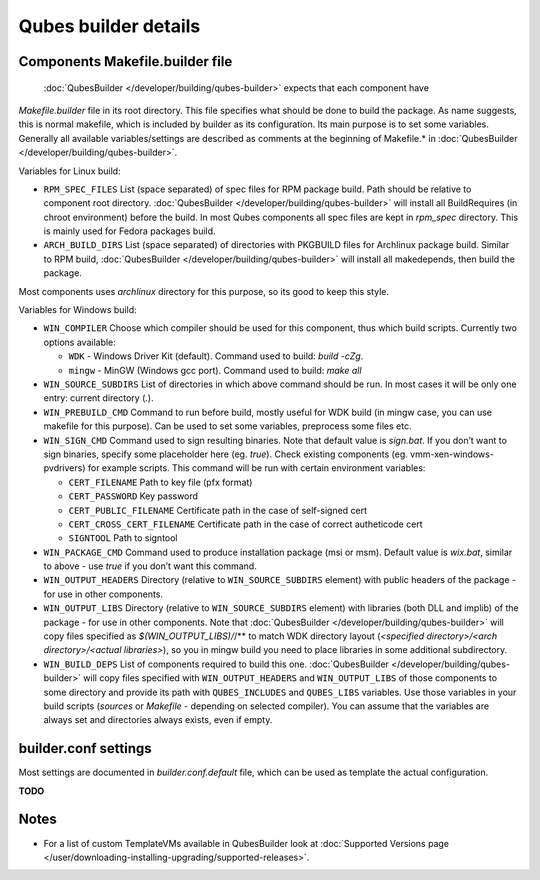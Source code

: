 =====================
Qubes builder details
=====================

Components Makefile.builder file
================================
 :doc:`QubesBuilder </developer/building/qubes-builder>` expects that each component have
*Makefile.builder* file in its root directory. This file specifies what
should be done to build the package. As name suggests, this is normal
makefile, which is included by builder as its configuration. Its main
purpose is to set some variables. Generally all available
variables/settings are described as comments at the beginning of
Makefile.\* in :doc:`QubesBuilder </developer/building/qubes-builder>`.

Variables for Linux build:

-  ``RPM_SPEC_FILES`` List (space separated) of spec files for RPM
   package build. Path should be relative to component root directory.
   :doc:`QubesBuilder </developer/building/qubes-builder>` will install all BuildRequires
   (in chroot environment) before the build. In most Qubes components
   all spec files are kept in *rpm_spec* directory. This is mainly used
   for Fedora packages build.
-  ``ARCH_BUILD_DIRS`` List (space separated) of directories with
   PKGBUILD files for Archlinux package build. Similar to RPM build,
   :doc:`QubesBuilder </developer/building/qubes-builder>` will install all makedepends,
   then build the package.

Most components uses *archlinux* directory for this purpose, so its good
to keep this style.

Variables for Windows build:

-  ``WIN_COMPILER`` Choose which compiler should be used for this
   component, thus which build scripts. Currently two options available:

   -  ``WDK`` - Windows Driver Kit (default). Command used to build:
      *build -cZg*.
   -  ``mingw`` - MinGW (Windows gcc port). Command used to build: *make
      all*

-  ``WIN_SOURCE_SUBDIRS`` List of directories in which above command
   should be run. In most cases it will be only one entry: current
   directory (*.*).
-  ``WIN_PREBUILD_CMD`` Command to run before build, mostly useful for
   WDK build (in mingw case, you can use makefile for this purpose). Can
   be used to set some variables, preprocess some files etc.
-  ``WIN_SIGN_CMD`` Command used to sign resulting binaries. Note that
   default value is *sign.bat*. If you don’t want to sign binaries,
   specify some placeholder here (eg. *true*). Check existing components
   (eg. vmm-xen-windows-pvdrivers) for example scripts. This command
   will be run with certain environment variables:

   -  ``CERT_FILENAME`` Path to key file (pfx format)
   -  ``CERT_PASSWORD`` Key password
   -  ``CERT_PUBLIC_FILENAME`` Certificate path in the case of
      self-signed cert
   -  ``CERT_CROSS_CERT_FILENAME`` Certificate path in the case of
      correct autheticode cert
   -  ``SIGNTOOL`` Path to signtool

-  ``WIN_PACKAGE_CMD`` Command used to produce installation package (msi
   or msm). Default value is *wix.bat*, similar to above - use *true* if
   you don’t want this command.
-  ``WIN_OUTPUT_HEADERS`` Directory (relative to ``WIN_SOURCE_SUBDIRS``
   element) with public headers of the package - for use in other
   components.
-  ``WIN_OUTPUT_LIBS`` Directory (relative to ``WIN_SOURCE_SUBDIRS``
   element) with libraries (both DLL and implib) of the package - for
   use in other components. Note that
   :doc:`QubesBuilder </developer/building/qubes-builder>` will copy files specified as
   *$(WIN_OUTPUT_LIBS)/*/\** to match WDK directory layout (*<specified
   directory>/<arch directory>/<actual libraries>*), so you in mingw
   build you need to place libraries in some additional subdirectory.
-  ``WIN_BUILD_DEPS`` List of components required to build this one.
   :doc:`QubesBuilder </developer/building/qubes-builder>` will copy files specified with
   ``WIN_OUTPUT_HEADERS`` and ``WIN_OUTPUT_LIBS`` of those components to
   some directory and provide its path with ``QUBES_INCLUDES`` and
   ``QUBES_LIBS`` variables. Use those variables in your build scripts
   (*sources* or *Makefile* - depending on selected compiler). You can
   assume that the variables are always set and directories always
   exists, even if empty.

builder.conf settings
=====================

Most settings are documented in *builder.conf.default* file, which can
be used as template the actual configuration.

**TODO**

Notes
=====

-  For a list of custom TemplateVMs available in QubesBuilder look at
   :doc:`Supported Versions page </user/downloading-installing-upgrading/supported-releases>`.
